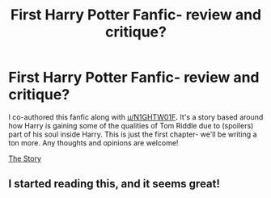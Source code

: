 #+TITLE: First Harry Potter Fanfic- review and critique?

* First Harry Potter Fanfic- review and critique?
:PROPERTIES:
:Author: DarthKitten2228
:Score: 0
:DateUnix: 1606156417.0
:DateShort: 2020-Nov-23
:FlairText: Self-Promotion
:END:
I co-authored this fanfic along with [[/u/N1GHTW01F][u/N1GHTW01F]]*.* It's a story based around how Harry is gaining some of the qualities of Tom Riddle due to (spoilers) part of his soul inside Harry. This is just the first chapter- we'll be writing a ton more. Any thoughts and opinions are welcome!

[[https://www.fanfiction.net/s/13752653/1/Harry-Potter-and-the-Mirrored-Fates][The Story]]


** I started reading this, and it seems great!
:PROPERTIES:
:Author: HarryPotterIsAmazing
:Score: 1
:DateUnix: 1606162694.0
:DateShort: 2020-Nov-23
:END:
